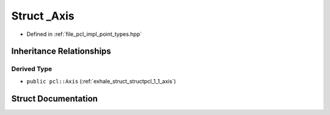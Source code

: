 .. _exhale_struct_structpcl_1_1___axis:

Struct _Axis
============

- Defined in :ref:`file_pcl_impl_point_types.hpp`


Inheritance Relationships
-------------------------

Derived Type
************

- ``public pcl::Axis`` (:ref:`exhale_struct_structpcl_1_1_axis`)


Struct Documentation
--------------------


.. doxygenstruct:: pcl::_Axis
   :members:
   :protected-members:
   :undoc-members: